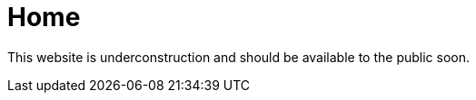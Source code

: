 = Home
:hp-tags: majlis, nohay, matam, dua, yahussain

This website is underconstruction and should be available to the public soon.
